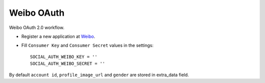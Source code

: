 Weibo OAuth
===========

Weibo OAuth 2.0 workflow.

- Register a new application at Weibo_.

- Fill ``Consumer Key`` and ``Consumer Secret`` values in the settings::

      SOCIAL_AUTH_WEIBO_KEY = ''
      SOCIAL_AUTH_WEIBO_SECRET = ''

By default ``account id``, ``profile_image_url`` and ``gender`` are stored in
extra_data field.

.. _Weibo: http://open.weibo.com
